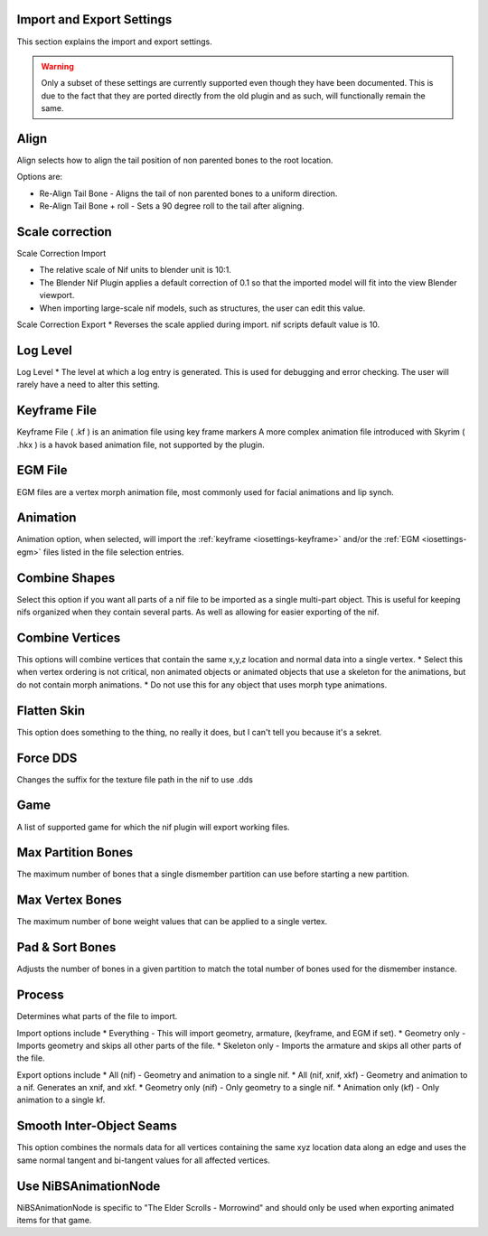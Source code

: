Import and Export Settings
--------------------------
.. _iosettings:

This section explains the import and export settings.

.. warning::
   Only a subset of these settings are currently supported even though they have been documented. 
   This is due to the fact that they are ported directly from the old plugin and as such, will functionally remain the same.

Align
-----
.. _iosettings-align:

Align selects how to align the tail position of non parented bones to the root location.

Options are:

* Re-Align Tail Bone - Aligns the tail of non parented bones to a uniform direction.
* Re-Align Tail Bone + roll - Sets a 90 degree roll to the tail after aligning. 

Scale correction
----------------
.. _iosettings-scale:

Scale Correction Import
	
* The relative scale of Nif units to blender unit is 10:1.
* The Blender Nif Plugin applies a default correction of 0.1 so that the imported model will fit into the view Blender viewport.
* When importing large-scale nif models, such as structures, the user can edit this value.

Scale Correction Export
* Reverses the scale applied during import. nif scripts default value is 10.

Log Level
---------
.. _iosettings-loglevel:

Log Level
* The level at which a log entry is generated. This is used for debugging and error checking. The user will rarely have a need to alter this setting.
	
Keyframe File
-------------
.. _iosettings-keyframe:

Keyframe File ( .kf ) is an animation file using key frame markers
A more complex animation file introduced with Skyrim ( .hkx ) is a havok based animation file, not supported by the plugin.


EGM File
--------
.. _iosettings-egm:

EGM files are a vertex morph animation file, most commonly used for facial animations and lip synch.

Animation
---------
.. _iosettings-animation:

Animation option, when selected, will import the :ref:`keyframe <iosettings-keyframe>` and/or the :ref:`EGM <iosettings-egm>` files listed in the file selection entries.



Combine Shapes
--------------
.. _iosettings-combineshapes:

Select this option if you want all parts of a nif file to be imported as a single multi-part object. 
This is useful for keeping nifs organized when they contain several parts. As well as allowing for easier exporting of the nif.

Combine Vertices
----------------
.. _iosettings-combinevertex:

This options will combine vertices that contain the same x,y,z location and normal data into a single vertex.
* Select this when vertex ordering is not critical, non animated objects or animated objects that use a skeleton for the animations, but do not contain morph animations.
* Do not use this for any object that uses morph type animations.

Flatten Skin
------------
.. _iosettings-flattenskin:

This option does something to the thing, no really it does, but I can't tell you because it's a sekret.

Force DDS
---------
.. _iosettings-forcedds:

Changes the suffix for the texture file path in the nif to use .dds

Game
----
.. _iosettings-game:

A list of supported game for which the nif plugin will export working files.

Max Partition Bones
-------------------
.. _iosettings-maxpartitionbones:

The maximum number of bones that a single dismember partition can use before starting a new partition.

Max Vertex Bones
----------------
.. _iosettings-maxvertexbones:

The maximum number of bone weight values that can be applied to a single vertex.

Pad & Sort Bones
----------------
.. _iosettings-padnsort:

Adjusts the number of bones in a given partition to match the total number of bones used for the dismember instance.

Process
-------
.. _iosettings-process:

Determines what parts of the file to import.

Import options include
* Everything - This will import geometry, armature, (keyframe, and EGM if set).
* Geometry only - Imports geometry and skips all other parts of the file.
* Skeleton only - Imports the armature and skips all other parts of the file.

Export options include
* All (nif) - Geometry and animation to a single nif.
* All (nif, xnif, xkf) - Geometry and animation to a nif. Generates an xnif, and xkf.
* Geometry only (nif) - Only geometry to a single nif.
* Animation only (kf) - Only animation to a single kf.
	
Smooth Inter-Object Seams
-------------------------
.. _iosettings-smoothseams:

This option combines the normals data for all vertices containing the same xyz location data along an edge and uses the same normal tangent and bi-tangent values for all affected vertices.

Use NiBSAnimationNode
---------------------
.. _iosettings-bsanimationnode:

NiBSAnimationNode is specific to "The Elder Scrolls - Morrowind" and should only be used when exporting animated items for that game.

